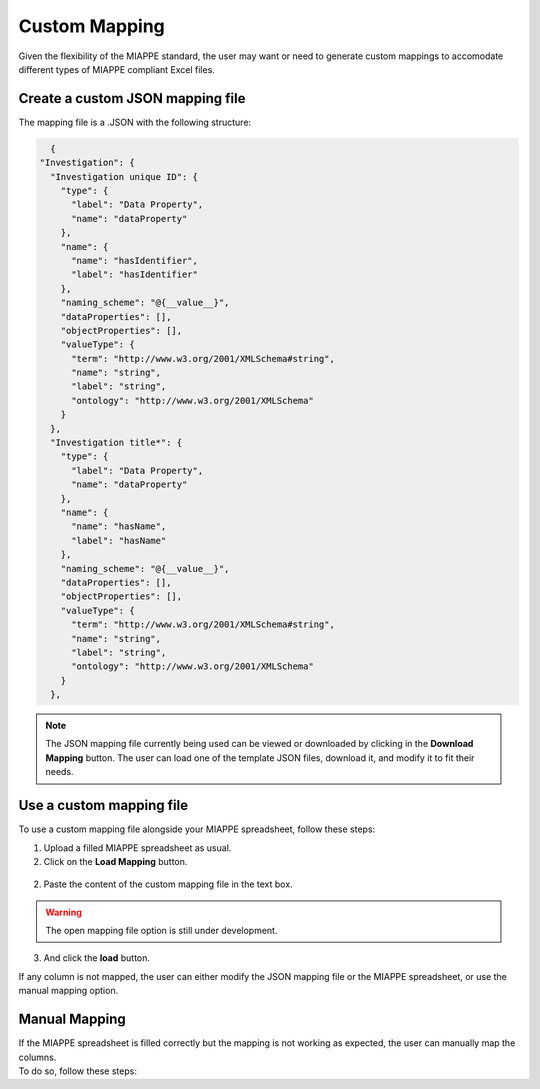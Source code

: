 .. _custom_mapping:

Custom Mapping
==============

Given the flexibility of the MIAPPE standard, the user may want or need to generate custom mappings to accomodate different types of MIAPPE compliant Excel files.

Create a custom JSON mapping file
---------------------------------

| The mapping file is a .JSON with the following structure:

.. code-block:: json

    {
  "Investigation": {
    "Investigation unique ID": {
      "type": {
        "label": "Data Property",
        "name": "dataProperty"
      },
      "name": {
        "name": "hasIdentifier",
        "label": "hasIdentifier"
      },
      "naming_scheme": "@{__value__}",
      "dataProperties": [],
      "objectProperties": [],
      "valueType": {
        "term": "http://www.w3.org/2001/XMLSchema#string",
        "name": "string",
        "label": "string",
        "ontology": "http://www.w3.org/2001/XMLSchema"
      }
    },
    "Investigation title*": {
      "type": {
        "label": "Data Property",
        "name": "dataProperty"
      },
      "name": {
        "name": "hasName",
        "label": "hasName"
      },
      "naming_scheme": "@{__value__}",
      "dataProperties": [],
      "objectProperties": [],
      "valueType": {
        "term": "http://www.w3.org/2001/XMLSchema#string",
        "name": "string",
        "label": "string",
        "ontology": "http://www.w3.org/2001/XMLSchema"
      }
    },

.. note::
    The JSON mapping file currently being used can be viewed or downloaded by clicking in the **Download Mapping** button.
    The user can load one of the template JSON files, download it, and modify it to fit their needs.

Use a custom mapping file
-------------------------

| To use a custom mapping file alongside your MIAPPE spreadsheet, follow these steps:

1. Upload a filled MIAPPE spreadsheet as usual.
2. Click on the **Load Mapping** button.

.. figure:: /images/mapping1.png
   :scale: 20%
   :align: center
   :class: img-margin-2b

2. Paste the content of the custom mapping file in the text box.

.. figure:: /images/mapping2.PNG
   :scale: 60%
   :align: center
   :class: img-margin-2b

.. warning::

   The open mapping file option is still under development.

3. And click the **load** button.

| If any column is not mapped, the user can either modify the JSON mapping file or the MIAPPE spreadsheet, or use the manual mapping option.

Manual Mapping
--------------

| If the MIAPPE spreadsheet is filled correctly but the mapping is not working as expected, the user can manually map the columns.
| To do so, follow these steps: